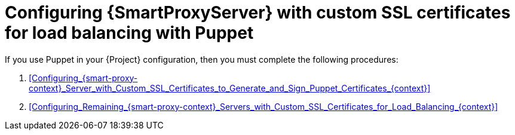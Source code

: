 [id="Configuring_{smart-proxy-context}_Server_with_Custom_SSL_Certificates_for_Load_Balancing_with_Puppet_{context}"]
= Configuring {SmartProxyServer} with custom SSL certificates for load balancing with Puppet

If you use Puppet in your {Project} configuration, then you must complete the following procedures:

. xref:Configuring_{smart-proxy-context}_Server_with_Custom_SSL_Certificates_to_Generate_and_Sign_Puppet_Certificates_{context}[]
. xref:Configuring_Remaining_{smart-proxy-context}_Servers_with_Custom_SSL_Certificates_for_Load_Balancing_{context}[]
